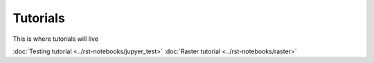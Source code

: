 Tutorials
=========

This is where tutorials will live

:doc:`Testing tutorial <../rst-notebooks/jupyer_test>`
:doc:`Raster tutorial <../rst-notebooks/raster>`